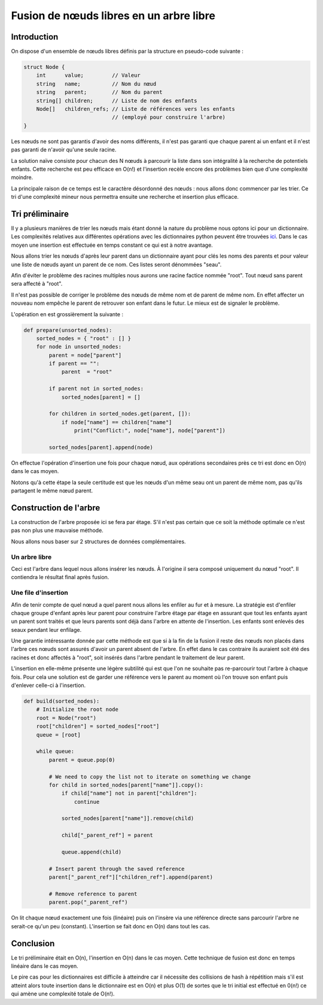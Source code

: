 ========================================
Fusion de nœuds libres en un arbre libre
========================================

Introduction
============

On dispose d'un ensemble de nœuds libres définis par la structure en
pseudo-code suivante :

.. code:: C

    struct Node {
        int      value;         // Valeur
        string   name;          // Nom du nœud
        string   parent;        // Nom du parent
        string[] children;      // Liste de nom des enfants
        Node[]   children_refs; // Liste de références vers les enfants
                                // (employé pour construire l'arbre)
    }

Les nœuds ne sont pas garantis d'avoir des noms différents, il n'est pas
garanti que chaque parent ai un enfant et il n'est pas garanti de n'avoir
qu'une seule racine.

La solution naïve consiste pour chacun des N nœuds à parcourir la liste dans
son intégralité à la recherche de potentiels enfants. Cette recherche est
peu efficace en O(n!) et l'insertion recèle encore des problèmes bien que
d'une complexité moindre.

La principale raison de ce temps est le caractère désordonné des nœuds : nous
allons donc commencer par les trier. Ce tri d'une complexité mineur nous
permettra ensuite une recherche et insertion plus efficace.

.. raw:: pdf

    PageBreak

Tri préliminaire
================

Il y a plusieurs manières de trier les nœuds mais étant donné la nature du
problème nous optons ici pour un dictionnaire. Les complexités relatives aux
différentes opérations avec les dictionnaires python peuvent être trouvées
ici_. Dans le cas moyen une insertion est effectuée en temps constant ce qui
est à notre avantage.

.. _ici: https://wiki.python.org/moin/TimeComplexity#dict

Nous allons trier les nœuds d'après leur parent dans un dictionnaire ayant
pour clés les noms des parents et pour valeur une liste de nœuds ayant un
parent de ce nom. Ces listes seront dénommées "seau".

Afin d'éviter le problème des racines multiples nous aurons une racine
factice nommée "root". Tout nœud sans parent sera affecté à "root".

Il n'est pas possible de corriger le problème des nœuds de même nom et de
parent de même nom. En effet affecter un nouveau nom empêche le parent de
retrouver son enfant dans le futur. Le mieux est de signaler le problème.

L'opération en est grossièrement la suivante :

.. code:: python

    def prepare(unsorted_nodes):
        sorted_nodes = { "root" : [] }
        for node in unsorted_nodes:
            parent = node["parent"]
            if parent == "":
                parent  = "root"

            if parent not in sorted_nodes:
                sorted_nodes[parent] = []

            for children in sorted_nodes.get(parent, []):
                if node["name"] == children["name"]
                    print("Conflict:", node["name"], node["parent"])

            sorted_nodes[parent].append(node)

On effectue l'opération d'insertion une fois pour chaque nœud, aux
opérations secondaires près ce tri est donc en O(n) dans le cas moyen.

Notons qu'à cette étape la seule certitude est que les nœuds d'un même seau
ont un parent de même nom, pas qu'ils partagent le même nœud parent.

.. raw:: pdf

    PageBreak

Construction de l'arbre
=======================

La construction de l'arbre proposée ici se fera par étage. S'il n'est pas
certain que ce soit la méthode optimale ce n'est pas non plus une mauvaise
méthode.

Nous allons nous baser sur 2 structures de données complémentaires.

Un arbre libre
--------------

Ceci est l'arbre dans lequel nous allons insérer les nœuds. À l'origine il
sera composé uniquement du nœud "root". Il contiendra le résultat final après
fusion.

Une file d'insertion
--------------------

Afin de tenir compte de quel nœud a quel parent nous allons les enfiler au
fur et à mesure. La stratégie est d'enfiler chaque groupe d'enfant après
leur parent pour construire l'arbre étage par étage en assurant que tout les
enfants ayant un parent sont traités et que leurs parents sont déjà dans
l'arbre en attente de l'insertion. Les enfants sont enlevés des seaux pendant
leur enfilage.

.. image:: https://c1.staticflickr.com/1/170/456474931_0356ba4a8d.jpg
    :width: 20%

Une garantie intéressante donnée par cette méthode est que si à la fin de la
fusion il reste des nœuds non placés dans l'arbre ces nœuds sont assurés
d'avoir un parent absent de l'arbre. En effet dans le cas contraire ils
auraient soit été des racines et donc affectés à "root", soit insérés dans
l'arbre pendant le traitement de leur parent.

L'insertion en elle-même présente une légère subtilité qui est que l'on ne
souhaite pas re-parcourir tout l'arbre à chaque fois. Pour cela une solution
est de garder une référence vers le parent au moment où l'on trouve son
enfant puis d'enlever celle-ci à l'insertion.

.. raw:: pdf

    PageBreak

.. code:: python

    def build(sorted_nodes):
        # Initialize the root node
        root = Node("root")
        root["children"] = sorted_nodes["root"]
        queue = [root]

        while queue:
            parent = queue.pop(0)

            # We need to copy the list not to iterate on something we change
            for child in sorted_nodes[parent["name"]].copy():
                if child["name"] not in parent["children"]:
                    continue

                sorted_nodes[parent["name"]].remove(child)

                child["_parent_ref"] = parent

                queue.append(child)

            # Insert parent through the saved reference
            parent["_parent_ref"]["children_ref"].append(parent)

            # Remove reference to parent
            parent.pop("_parent_ref")

On lit chaque nœud exactement une fois (linéaire) puis on l'insère via une
référence directe sans parcourir l'arbre ne serait-ce qu'un peu (constant).
L'insertion se fait donc en O(n) dans tout les cas.

Conclusion
==========

Le tri préliminaire était en O(n), l'insertion en O(n) dans le cas moyen.
Cette technique de fusion est donc en temps linéaire dans le cas moyen.

Le pire cas pour les dictionnaires est difficile à atteindre car il nécessite
des collisions de hash à répétition mais s'il est atteint alors toute
insertion dans le dictionnaire est en O(n) et plus O(1) de sortes que le tri
initial est effectué en 0(n!) ce qui amène une complexité totale de O(n!).
